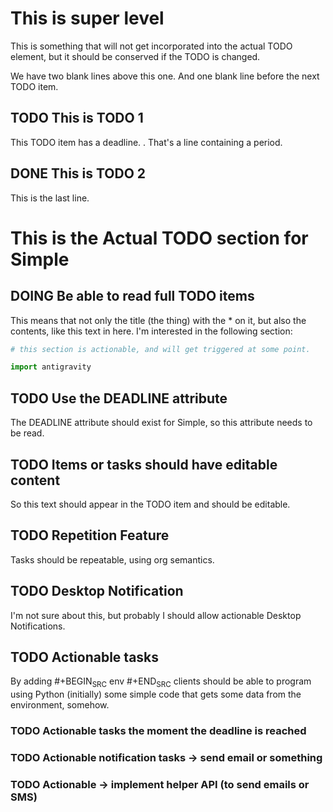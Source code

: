 * This is super level
This is something that will not get incorporated into the actual
TODO element, but it should be conserved if the TODO is changed.


We have two blank lines above this one. And one blank line before
the next TODO item.

** TODO This is TODO 1
DEADLINE: <2017-10-20>

This TODO item has a deadline.
.
That's a line containing a period.
** DONE This is TODO 2
This is the last line.


* This is the Actual TODO section for Simple
** DOING Be able to read full TODO items
This means that not only the title (the thing) with the * on it, but
also the contents, like this text in here. I'm interested in the
following section:

#+BEGIN_SRC python
  # this section is actionable, and will get triggered at some point.

  import antigravity
#+END_SRC

** TODO Use the DEADLINE attribute
DEADLINE: <2017-10-10>
The DEADLINE attribute should exist for Simple, so this attribute
needs to be read.

** TODO Items or tasks should have editable content
So this text should appear in the TODO item and should be editable.

** TODO Repetition Feature
Tasks should be repeatable, using org semantics.

** TODO Desktop Notification
I'm not sure about this, but probably I should allow actionable
Desktop Notifications.

** TODO Actionable tasks
By adding #+BEGIN_SRC env #+END_SRC clients should be able to program
using Python (initially) some simple code that gets some data from the
environment, somehow.

*** TODO Actionable tasks the moment the deadline is reached

*** TODO Actionable notification tasks -> send email or something

*** TODO Actionable -> implement helper API (to send emails or SMS)
